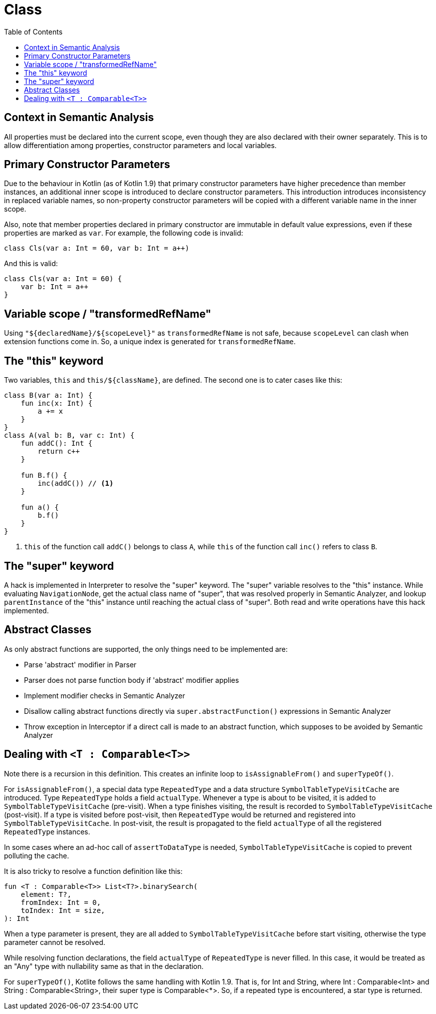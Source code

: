 = Class
:toc:

== Context in Semantic Analysis

All properties must be declared into the current scope, even though they are also declared with their owner separately. This is to allow differentiation among properties, constructor parameters and local variables.

== Primary Constructor Parameters
Due to the behaviour in Kotlin (as of Kotlin 1.9) that primary constructor parameters have higher precedence than member instances, an additional inner scope is introduced to declare constructor parameters. This introduction introduces inconsistency in replaced variable names, so non-property constructor parameters will be copied with a different variable name in the inner scope.

Also, note that member properties declared in primary constructor are immutable in default value expressions, even if these properties are marked as `var`. For example, the following code is invalid:
```
class Cls(var a: Int = 60, var b: Int = a++)
```

And this is valid:
```
class Cls(var a: Int = 60) {
    var b: Int = a++
}
```

== Variable scope / "transformedRefName"

Using `"${declaredName}/${scopeLevel}"` as `transformedRefName` is not safe, because `scopeLevel` can clash when extension functions come in. So, a unique index is generated for `transformedRefName`.

== The "this" keyword

Two variables, `this` and `this/${className}`, are defined. The second one is to cater cases like this:

[source, kotlin]
....
class B(var a: Int) {
    fun inc(x: Int) {
        a += x
    }
}
class A(val b: B, var c: Int) {
    fun addC(): Int {
        return c++
    }

    fun B.f() {
        inc(addC()) // <1>
    }

    fun a() {
        b.f()
    }
}
....

<1> `this` of the function call `addC()` belongs to class `A`, while `this` of the function call `inc()` refers to class `B`.

== The "super" keyword

A hack is implemented in Interpreter to resolve the "super" keyword. The "super" variable resolves to the "this" instance. While evaluating `NavigationNode`, get the actual class name of "super", that was resolved properly in Semantic Analyzer, and lookup `parentInstance` of the "this" instance until reaching the actual class of "super". Both read and write operations have this hack implemented.

== Abstract Classes

As only abstract functions are supported, the only things need to be implemented are:

- Parse 'abstract' modifier in Parser
- Parser does not parse function body if 'abstract' modifier applies
- Implement modifier checks in Semantic Analyzer
- Disallow calling abstract functions directly via `super.abstractFunction()` expressions in Semantic Analyzer
- Throw exception in Interceptor if a direct call is made to an abstract function, which supposes to be avoided by Semantic Analyzer

== Dealing with `<T : Comparable<T>>`

Note there is a recursion in this definition. This creates an infinite loop to `isAssignableFrom()` and `superTypeOf()`.

For `isAssignableFrom()`, a special data type `RepeatedType` and a data structure `SymbolTableTypeVisitCache` are introduced. Type `RepeatedType` holds a field `actualType`. Whenever a type is about to be visited, it is added to `SymbolTableTypeVisitCache` (pre-visit). When a type finishes visiting, the result is recorded to `SymbolTableTypeVisitCache` (post-visit). If a type is visited before post-visit, then `RepeatedType` would be returned and registered into `SymbolTableTypeVisitCache`. In post-visit, the result is propagated to the field `actualType` of all the registered `RepeatedType` instances.

In some cases where an ad-hoc call of `assertToDataType` is needed, `SymbolTableTypeVisitCache` is copied to prevent polluting the cache.

It is also tricky to resolve a function definition like this:
....
fun <T : Comparable<T>> List<T?>.binarySearch(
    element: T?,
    fromIndex: Int = 0,
    toIndex: Int = size,
): Int
....

When a type parameter is present, they are all added to `SymbolTableTypeVisitCache` before start visiting, otherwise the type parameter cannot be resolved.

While resolving function declarations, the field `actualType` of `RepeatedType` is never filled. In this case, it would be treated as an "Any" type with nullability same as that in the declaration.

For `superTypeOf()`, Kotlite follows the same handling with Kotlin 1.9. That is, for Int and String, where Int : Comparable<Int> and String : Comparable<String>, their super type is Comparable<*>. So, if a repeated type is encountered, a star type is returned.
